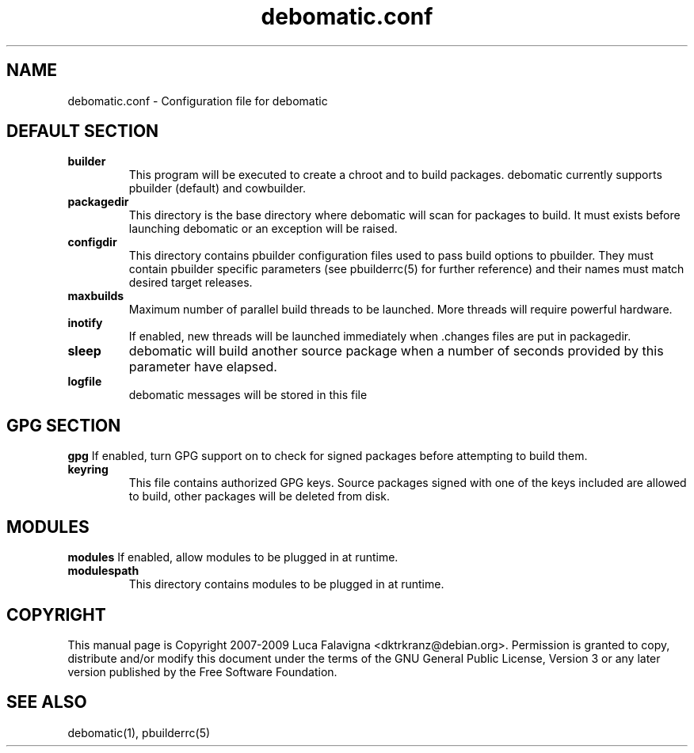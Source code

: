 .TH debomatic.conf 5 2009-01-26 "debomatic"
.SH NAME
debomatic.conf \- Configuration file for debomatic
.SH DEFAULT SECTION
.TP
.B builder
This program will be executed to create a chroot and to build packages.
debomatic currently supports pbuilder (default) and cowbuilder.
.TP
.B packagedir
This directory is the base directory where debomatic will scan for
packages to build. It must exists before launching debomatic or an
exception will be raised.
.TP
.B configdir
This directory contains pbuilder configuration files used to pass build
options to pbuilder. They must contain pbuilder specific parameters
(see pbuilderrc(5) for further reference) and their names must match
desired target releases.
.TP
.B maxbuilds
Maximum number of parallel build threads to be launched. More threads will
require powerful hardware.
.TP
.B inotify
If enabled, new threads will be launched immediately when .changes files
are put in packagedir.
.TP
.B sleep
debomatic will build another source package when a number of seconds
provided by this parameter have elapsed.
.TP
.B logfile
debomatic messages will be stored in this file
.SH GPG SECTION
.B gpg
If enabled, turn GPG support on to check for signed packages before
attempting to build them.
.TP
.B keyring
This file contains authorized GPG keys. Source packages signed with one of the
keys included are allowed to build, other packages will be deleted from disk.
.SH MODULES
.B modules
If enabled, allow modules to be plugged in at runtime.
.TP
.B modulespath
This directory contains modules to be plugged in at runtime.
.SH COPYRIGHT
This manual page is Copyright 2007-2009 Luca Falavigna <dktrkranz@debian.org>.
Permission is granted to copy, distribute and/or modify this document
under the terms of the GNU General Public License, Version 3 or any later
version published by the Free Software Foundation.
.SH SEE ALSO
debomatic(1), pbuilderrc(5)
